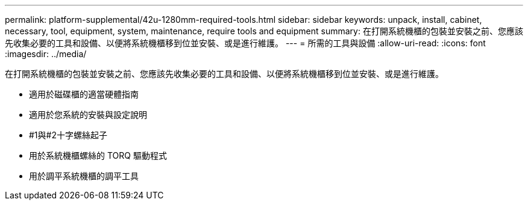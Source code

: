 ---
permalink: platform-supplemental/42u-1280mm-required-tools.html 
sidebar: sidebar 
keywords: unpack, install, cabinet, necessary, tool, equipment, system, maintenance, require tools and equipment 
summary: 在打開系統機櫃的包裝並安裝之前、您應該先收集必要的工具和設備、以便將系統機櫃移到位並安裝、或是進行維護。 
---
= 所需的工具與設備
:allow-uri-read: 
:icons: font
:imagesdir: ../media/


[role="lead"]
在打開系統機櫃的包裝並安裝之前、您應該先收集必要的工具和設備、以便將系統機櫃移到位並安裝、或是進行維護。

* 適用於磁碟櫃的適當硬體指南
* 適用於您系統的安裝與設定說明
* #1與#2十字螺絲起子
* 用於系統機櫃螺絲的 TORQ 驅動程式
* 用於調平系統機櫃的調平工具

